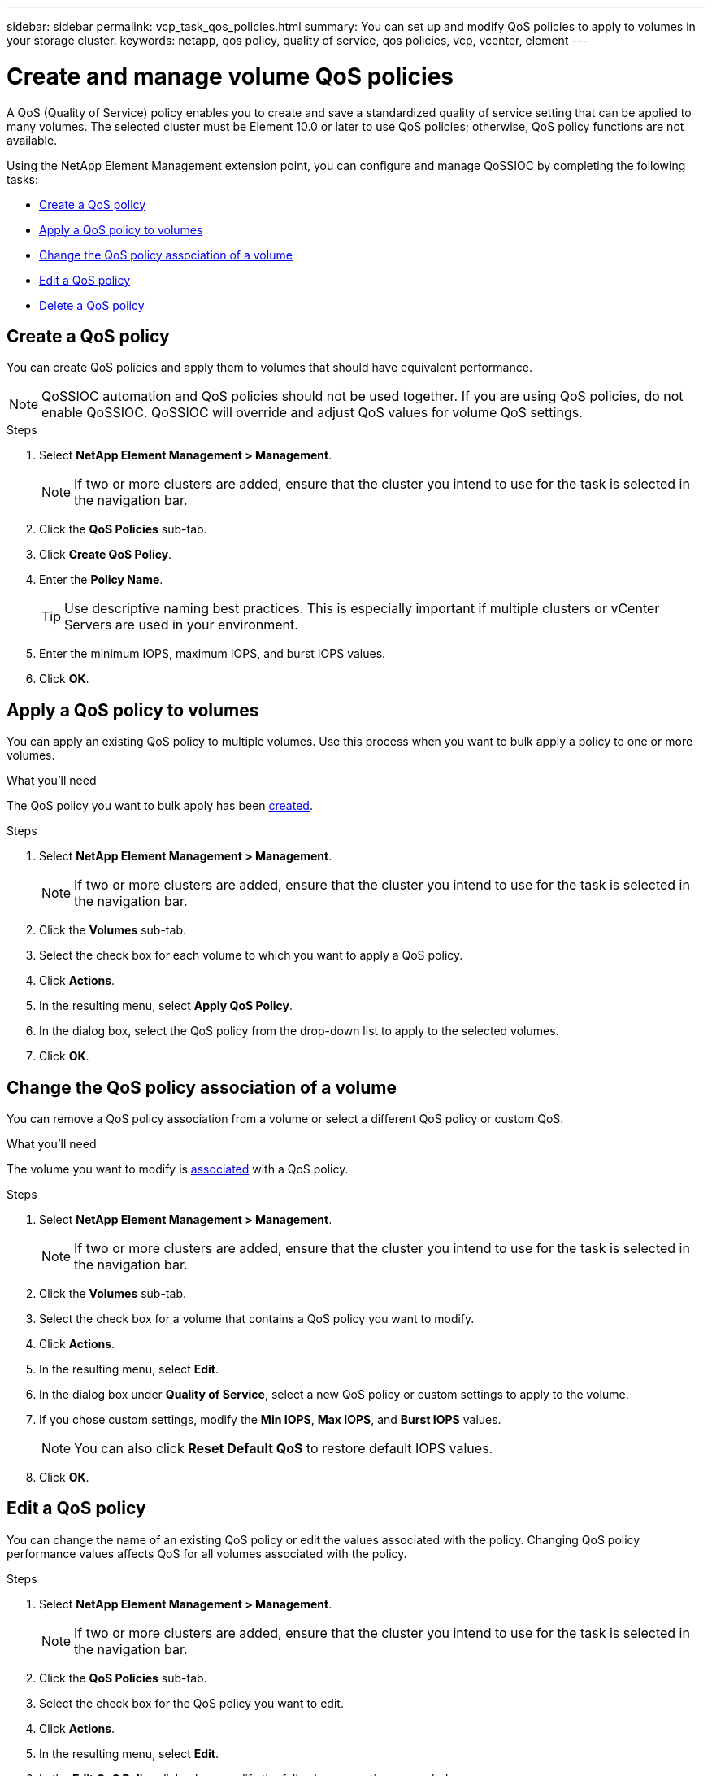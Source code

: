 ---
sidebar: sidebar
permalink: vcp_task_qos_policies.html
summary: You can set up and modify QoS policies to apply to volumes in your storage cluster.
keywords: netapp, qos policy, quality of service, qos policies, vcp, vcenter, element
---

= Create and manage volume QoS policies
:hardbreaks:
:nofooter:
:icons: font
:linkattrs:
:imagesdir: ../media/

[.lead]
A QoS (Quality of Service) policy enables you to create and save a standardized quality of service setting that can be applied to many volumes. The selected cluster must be Element 10.0 or later to use QoS policies; otherwise, QoS policy functions are not available.

Using the NetApp Element Management extension point, you can configure and manage QoSSIOC by completing the following tasks:

* <<Create a QoS policy>>
* <<Apply a QoS policy to volumes>>
* <<Change the QoS policy association of a volume>>
* <<Edit a QoS policy>>
* <<Delete a QoS policy>>

== Create a QoS policy
You can create QoS policies and apply them to volumes that should have equivalent performance.

NOTE: QoSSIOC automation and QoS policies should not be used together. If you are using QoS policies, do not enable QoSSIOC. QoSSIOC will override and adjust QoS values for volume QoS settings.

.Steps
. Select *NetApp Element Management > Management*.
+
NOTE: If two or more clusters are added, ensure that the cluster you intend to use for the task is selected in the navigation bar.

. Click the *QoS Policies* sub-tab.
. Click *Create QoS Policy*.
. Enter the *Policy Name*.
+
TIP: Use descriptive naming best practices. This is especially important if multiple clusters or vCenter Servers are used in your environment.

. Enter the minimum IOPS, maximum IOPS, and burst IOPS values.
. Click *OK*.

== Apply a QoS policy to volumes
You can apply an existing QoS policy to multiple volumes. Use this process when you want to bulk apply a policy to one or more volumes.

.What you'll need
The QoS policy you want to bulk apply has been <<Create a QoS policy,created>>.

.Steps
. Select *NetApp Element Management > Management*.
+
NOTE: If two or more clusters are added, ensure that the cluster you intend to use for the task is selected in the navigation bar.

. Click the *Volumes* sub-tab.
. Select the check box for each volume to which you want to apply a QoS policy.
. Click *Actions*.
. In the resulting menu, select *Apply QoS Policy*.
. In the dialog box, select the QoS policy from the drop-down list to apply to the selected volumes.
. Click *OK*.

== Change the QoS policy association of a volume
You can remove a QoS policy association from a volume or select a different QoS policy or custom QoS.

.What you'll need
The volume you want to modify is <<Apply a QoS policy to volumes,associated>> with a QoS policy.

.Steps
. Select *NetApp Element Management > Management*.
+
NOTE: If two or more clusters are added, ensure that the cluster you intend to use for the task is selected in the navigation bar.

. Click the *Volumes* sub-tab.
. Select the check box for a volume that contains a QoS policy you want to modify.
. Click *Actions*.
. In the resulting menu, select *Edit*.
. In the dialog box under *Quality of Service*, select a new QoS policy or custom settings to apply to the volume.
. If you chose custom settings, modify the *Min IOPS*, *Max IOPS*, and *Burst IOPS* values.
+
NOTE: You can also click *Reset Default QoS* to restore default IOPS values.

. Click *OK*.

== Edit a QoS policy
You can change the name of an existing QoS policy or edit the values associated with the policy. Changing QoS policy performance values affects QoS for all volumes associated with the policy.

.Steps
. Select *NetApp Element Management > Management*.
+
NOTE: If two or more clusters are added, ensure that the cluster you intend to use for the task is selected in the navigation bar.

. Click the *QoS Policies* sub-tab.
. Select the check box for the QoS policy you want to edit.
. Click *Actions*.
. In the resulting menu, select *Edit*.
. In the *Edit QoS Policy* dialog box, modify the following properties as needed:
* *Policy Name*: The user-defined name for the QoS policy.
* *Min IOPS*: The minimum number of IOPS guaranteed for the volume.
* *Max IOPS*: The maximum number of IOPS allowed for the volume.
* *Burst IOPS*: The maximum number of IOPS allowed over a short period of time for the volume. Default = 15,000.
+
NOTE: You can also click Reset Default QoS to restore default IOPS values.

. Click *OK*.

== Delete a QoS policy
You can delete a QoS policy if it is no longer needed. When you delete a QoS policy, all volumes associated with the policy maintain the QoS values previously defined by the policy but as individual volume QoS. Any association with the deleted QoS policy is removed.

.Steps
. Select *NetApp Element Management > Management*.
+
NOTE: If two or more clusters are added, ensure that the cluster you intend to use for the task is selected in the navigation bar.

. Click the *QoS Policies* sub-tab.
. Select the check box for the QoS policy you want to delete.
. Click *Actions*.
. In the resulting menu, select *Delete*.
. Confirm the action.

[discrete]
== Find more information
*	https://docs.netapp.com/hci/index.jsp[NetApp HCI Documentation Center^]
*	https://docs.netapp.com/sfe-122/topic/com.netapp.ndc.sfe-vers/GUID-B1944B0E-B335-4E0B-B9F1-E960BF32AE56.html[NetApp SolidFire and Element Documentation Center (Documentation Center Versions)^]

